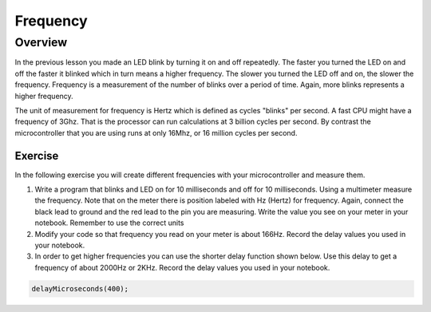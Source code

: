 Frequency
====================

Overview
--------

In the previous lesson you made an LED blink by turning it on and off repeatedly. The faster you turned the LED on and off the faster it blinked which
in turn means a higher frequency. The slower you turned the LED off and on, the slower the frequency. Frequency is a measurement of the number of 
blinks over a period of time. Again, more blinks represents a higher frequency.

The unit of measurement for frequency is Hertz which is defined as cycles "blinks" per second. A fast CPU might have a frequency of 3Ghz. That is the processor can
run calculations at 3 billion cycles per second. By contrast the microcontroller that you are using runs at only 16Mhz, or 16 million cycles per second. 

Exercise
~~~~~~~~

In the following exercise you will create different frequencies with your microcontroller and measure them.

#. Write a program that blinks and LED on for 10 milliseconds and off for 10 milliseconds. Using a multimeter measure the frequency. Note 
   that on the meter there is position labeled with Hz (Hertz) for frequency. Again, connect the black lead to ground and the red lead to the 
   pin you are measuring. Write the value you see on your meter in your notebook. Remember to use the correct units
  
#. Modify your code so that frequency you read on your meter is about 166Hz. Record the delay values you used in your notebook. 

#. In order to get higher frequencies you can use the shorter delay function shown below. Use this delay to get a frequency of about 2000Hz or 2KHz. 
   Record the delay values you used in your notebook. 

.. code-block:: c

    delayMicroseconds(400);
    

